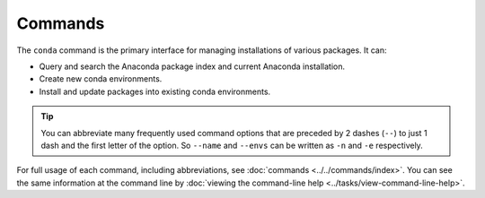 ========
Commands
========

The ``conda`` command is the primary interface for managing
installations of various packages. It can:

* Query and search the Anaconda package index and current
  Anaconda installation.

* Create new conda environments.

* Install and update packages into existing conda environments.

.. tip::
   You can abbreviate many frequently used command options that
   are preceded by 2 dashes (``--``) to just 1 dash and the first
   letter of the option. So ``--name`` and ``--envs`` can be written as ``-n`` and ``-e`` respectively.

For full usage of each command, including abbreviations, see
:doc:`commands <../../commands/index>`. You can see the same information at the
command line by :doc:`viewing the command-line help
<../tasks/view-command-line-help>`.
